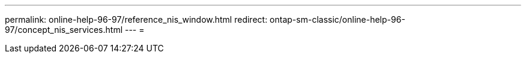 ---
permalink: online-help-96-97/reference_nis_window.html 
redirect: ontap-sm-classic/online-help-96-97/concept_nis_services.html 
---
= 


